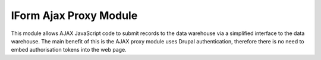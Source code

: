 IForm Ajax Proxy Module
-----------------------

This module allows AJAX JavaScript code to submit records to the data warehouse via
a simplified interface to the data warehouse. The main benefit of this is the AJAX proxy
module uses Drupal authentication, therefore there is no need to embed authorisation 
tokens into the web page.

.. todo::

  Further documentation required.